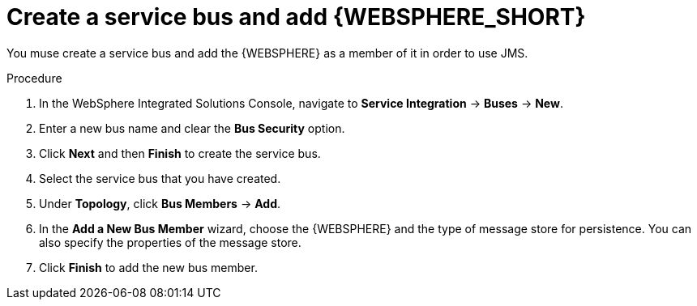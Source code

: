 [id='was-jms-bus-proc']
= Create a service bus and add {WEBSPHERE_SHORT}

You muse create a service bus and add the {WEBSPHERE} as a member of it in order to use JMS.

.Procedure
. In the WebSphere Integrated Solutions Console, navigate to *Service Integration* -> *Buses* -> *New*.
. Enter a new bus name and clear the *Bus Security* option.
. Click *Next* and then *Finish* to create the service bus.
. Select the service bus that you have created.
. Under *Topology*, click *Bus Members* -> *Add*.
. In the *Add a New Bus Member* wizard, choose the {WEBSPHERE} and the type of message store for persistence. You can also specify the properties of the message store.
. Click *Finish* to add the new bus member.
